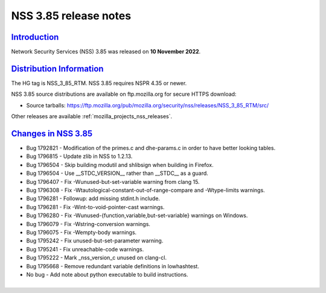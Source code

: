 .. _mozilla_projects_nss_nss_3_85_release_notes:

NSS 3.85 release notes
======================

`Introduction <#introduction>`__
--------------------------------

.. container::

   Network Security Services (NSS) 3.85 was released on **10 November 2022**.




`Distribution Information <#distribution_information>`__
--------------------------------------------------------

.. container::

   The HG tag is NSS_3_85_RTM. NSS 3.85 requires NSPR 4.35 or newer.

   NSS 3.85 source distributions are available on ftp.mozilla.org for secure HTTPS download:

   -  Source tarballs:
      https://ftp.mozilla.org/pub/mozilla.org/security/nss/releases/NSS_3_85_RTM/src/

   Other releases are available :ref:`mozilla_projects_nss_releases`.

.. _changes_in_nss_3.85:

`Changes in NSS 3.85 <#changes_in_nss_3.85>`__
----------------------------------------------------

.. container::

   - Bug 1792821 - Modification of the primes.c and dhe-params.c in order to have better looking tables.
   - Bug 1796815 - Update zlib in NSS to 1.2.13.
   - Bug 1796504 - Skip building modutil and shlibsign when building in Firefox.
   - Bug 1796504 - Use __STDC_VERSION__ rather than __STDC__ as a guard.
   - Bug 1796407 - Fix -Wunused-but-set-variable warning from clang 15.
   - Bug 1796308 - Fix -Wtautological-constant-out-of-range-compare and -Wtype-limits warnings.
   - Bug 1796281 - Followup: add missing stdint.h include.
   - Bug 1796281 - Fix -Wint-to-void-pointer-cast warnings.
   - Bug 1796280 - Fix -Wunused-{function,variable,but-set-variable} warnings on Windows.
   - Bug 1796079 - Fix -Wstring-conversion warnings.
   - Bug 1796075 - Fix -Wempty-body warnings.
   - Bug 1795242 - Fix unused-but-set-parameter warning.
   - Bug 1795241 - Fix unreachable-code warnings.
   - Bug 1795222 - Mark _nss_version_c unused on clang-cl.
   - Bug 1795668 - Remove redundant variable definitions in lowhashtest.
   - No bug - Add note about python executable to build instructions.

`Compatibility <#compatibility>`__
----------------------------------

.. container::

   NSS 3.85 shared libraries are backwards-compatible with all older NSS 3.x shared
   libraries. A program linked with older NSS 3.x shared libraries will work with
   this new version of the shared libraries without recompiling or
   relinking. Furthermore, applications that restrict their use of NSS APIs to the
   functions listed in NSS Public Functions will remain compatible with future
   versions of the NSS shared libraries.

`Feedback <#feedback>`__
------------------------

.. container::

   Bugs discovered should be reported by filing a bug report on
   `bugzilla.mozilla.org <https://bugzilla.mozilla.org/enter_bug.cgi?product=NSS>`__ (product NSS).
